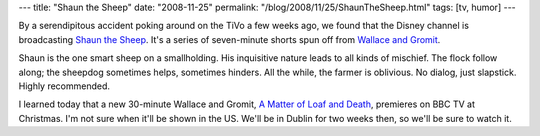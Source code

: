---
title: "Shaun the Sheep"
date: "2008-11-25"
permalink: "/blog/2008/11/25/ShaunTheSheep.html"
tags: [tv, humor]
---



.. image:: https://upload.wikimedia.org/wikipedia/en/thumb/9/9d/Shaun_the_Sheep.PNG/250px-Shaun_the_Sheep.PNG
    :target: http://en.wikipedia.org/wiki/Shaun_the_Sheep
    :alt: Shaun the Sheep
    :class: right-float

By a serendipitous accident poking around on the TiVo a few weeks ago,
we found that the Disney channel is broadcasting `Shaun the Sheep`_.
It's a series of seven-minute shorts spun off from `Wallace and Gromit`_.

Shaun is the one smart sheep on a smallholding.
His inquisitive nature leads to all kinds of mischief.
The flock follow along;
the sheepdog sometimes helps, sometimes hinders.
All the while, the farmer is oblivious.
No dialog, just slapstick.
Highly recommended.

I learned today that a new 30-minute Wallace and Gromit,
`A Matter of Loaf and Death`_, premieres on BBC TV at Christmas.
I'm not sure when it'll be shown in the US.
We'll be in Dublin for two weeks then,
so we'll be sure to watch it.

.. _Shaun the Sheep:
    http://en.wikipedia.org/wiki/Shaun_the_Sheep
.. _Wallace and Gromit:
    http://en.wikipedia.org/wiki/Wallace_and_Gromit
.. _A Matter of Loaf and Death:
    http://www.wallaceandgromit.com/forum/read/20652/1

.. _permalink:
    /blog/2008/11/25/ShaunTheSheep.html
